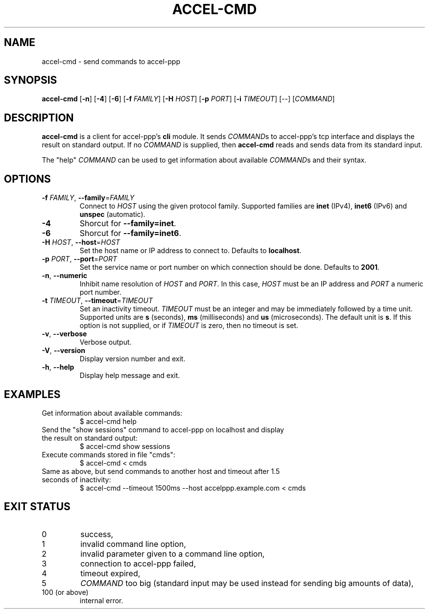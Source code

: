 .TH ACCEL-CMD 1 "January 2013"
.SH NAME
accel-cmd \- send commands to accel-ppp
.SH SYNOPSIS
.B accel-cmd
.RB [ -n "] [" -4 "] [" -6 "] [" -f " \fIFAMILY\fR] [" -H " \fIHOST\fR]"
.RB [ -p " \fIPORT\fR] [" -i " \fITIMEOUT\fR]"
.RI "[--] [" COMMAND "]"
.SH DESCRIPTION
.BR accel-cmd " is a client for accel-ppp's " cli " module. It sends"
.IR COMMAND "s to accel-ppp's tcp interface and displays the result on"
.RI "standard output. If no " COMMAND " is supplied, then"
.BR accel-cmd " reads and sends data from its standard input."
.P
The "help"
.IR COMMAND " can be used to get information about available " COMMAND "s and "
their syntax.
.SH OPTIONS
.TP
.BR \-f " \fIFAMILY\fR, " \-\-family "=\fIFAMILY\fR"
.RI "Connect to " HOST " using the given protocol family. Supported families"
.RB "are " inet " (IPv4), " inet6 " (IPv6) and " unspec " (automatic)."
.TP
.B \-4
.RB "Shorcut for " "--family=inet" .
.TP
.B \-6
.RB "Shorcut for " "--family=inet6" .
.TP
.BR \-H " \fIHOST\fR, " \-\-host "=\fIHOST\fR"
.RB "Set the host name or IP address to connect to. Defaults to " localhost .
.TP
.BR \-p " \fIPORT\fR, " \-\-port "=\fIPORT\fR"
Set the service name or port number on which connection should be done.
.RB "Defaults to " 2001 .
.TP
.BR \-n ", " \-\-numeric
.RI "Inhibit name resolution of " HOST " and " PORT ". In this case,"
.IR HOST " must be an IP address and " PORT " a numeric port number."
.TP
.BR \-t " \fITIMEOUT\fR, " \-\-timeout "=\fITIMEOUT\fR"
.RB "Set an inactivity timeout."
.IR TIMEOUT " must be an integer and may be immediately followed by a time"
.RB "unit. Supported units are " s " (seconds), " ms " (milliseconds) and " us
.RB "(microseconds). The default unit is " s "."
.RI "If this option is not supplied, or if " TIMEOUT " is zero, then no"
timeout is set.
.TP
.BR \-v ", " \-\-verbose
Verbose output.
.TP
.BR \-V ", " \-\-version
Display version number and exit.
.TP
.BR \-h ", " \-\-help
Display help message and exit.
.SH EXAMPLES
.TP
Get information about available commands:
$ accel-cmd help
.TP
Send the "show sessions" command to accel-ppp on localhost and display \
the result on standard output:
$ accel-cmd show sessions
.TP
Execute commands stored in file "cmds":
$ accel-cmd < cmds
.TP
Same as above, but send commands to another host and timeout after \
1.5 seconds of inactivity:
$ accel-cmd --timeout 1500ms --host accelppp.example.com < cmds
.SH EXIT STATUS
.TP
0
success,
.TP
1
invalid command line option,
.TP
2
invalid parameter given to a command line option,
.TP
3
connection to accel-ppp failed,
.TP
4
timeout expired,
.TP
5
\fICOMMAND\fR too big (standard input may be used instead \
for sending big amounts of data),
.TP
100 (or above)
internal error.
